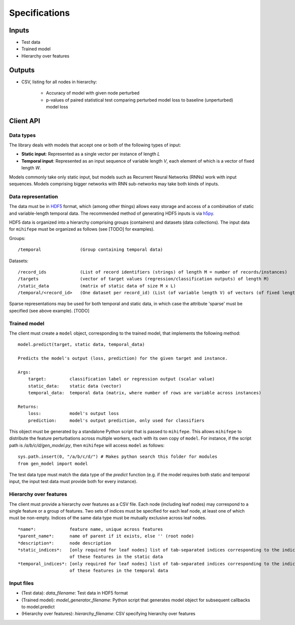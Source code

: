 ==============
Specifications
==============

------
Inputs
------
- Test data
- Trained model
- Hierarchy over features

-------
Outputs
-------

* CSV, listing for all nodes in hierarchy:

    * Accuracy of model with given node perturbed
    * p-values of paired statistical test comparing perturbed model loss to baseline (unperturbed) model loss

----------
Client API
----------

Data types
~~~~~~~~~~
The library deals with models that accept one or both of the following types of input:

* **Static input**: Represented as a single vector per instance of length *L*
* **Temporal input**: Represented as an input sequence of variable length *V*, each element of which is a vector of fixed length *W*.

Models commonly take only static input, but models such as Recurrent Neural Networks (RNNs) work with input sequences. Models comprising bigger networks with RNN sub-networks may take both kinds of inputs.

Data representation
~~~~~~~~~~~~~~~~~~~
The data must be in HDF5_ format, which (among other things) allows easy storage and access of a combination of static and variable-length temporal data.
The recommended method of generating HDF5 inputs is via h5py_.

HDF5 data is organized into a hierarchy comprising groups (containers) and datasets (data collections).
The input data for ``mihifepe`` must be organized as follows (see [TODO] for examples).

Groups::

    /temporal               (Group containing temporal data)

Datasets::

    /record_ids             (List of record identifiers (strings) of length M = number of records/instances)
    /targets                (vector of target values (regression/classification outputs) of length M)
    /static_data            (matrix of static data of size M x L)
    /temporal/<record_id>   (One dataset per record_id) (List (of variable length V) of vectors (of fixed length W))

Sparse representations may be used for both temporal and static data, in which case the attribute 'sparse' must be specified (see above example). [TODO]

.. _HDF5: https://support.hdfgroup.org/HDF5/
.. _h5py: http://docs.h5py.org/en/latest/index.html

Trained model
~~~~~~~~~~~~~
The client must create a ``model`` object, corresponding to the trained model, that implements the following method::

    model.predict(target, static data, temporal_data)

    Predicts the model's output (loss, prediction) for the given target and instance.

    Args:
        target:         classification label or regression output (scalar value)
        static_data:    static data (vector)
        temporal_data:  temporal data (matrix, where number of rows are variable across instances)

    Returns:
        loss:           model's output loss
        prediction:     model's output prediction, only used for classifiers

This object must be generated by a standalone Python script that is passed to ``mihifepe``. This allows ``mihifepe`` to distribute the feature perturbations across multiple workers, each with its own copy of ``model``.
For instance, if the script path is */a/b/c/d/gen_model.py*, then ``mihifepe`` will access ``model`` as follows::

    sys.path.insert(0, "/a/b/c/d/") # Makes python search this folder for modules
    from gen_model import model

The test data type must match the data type of the *predict* function (e.g. if the model requires both static and temporal input, the input test data must provide both for every instance).

Hierarchy over features
~~~~~~~~~~~~~~~~~~~~~~~
The client must provide a hierarchy over features as a CSV file. Each node (including leaf nodes) may correspond to a single feature or a group of features.
Two sets of indices must be specified for each leaf node, at least one of which must be non-empty. Indices of the same data type must be mutually exclusive across leaf nodes.

::

    *name*:             feature name, unique across features
    *parent_name*:      name of parent if it exists, else '' (root node)
    *description*:      node description
    *static_indices*:   [only required for leaf nodes] list of tab-separated indices corresponding to the indices
                        of these features in the static data
    *temporal_indices*: [only required for leaf nodes] list of tab-separated indices corresponding to the indices
                        of these features in the temporal data

Input files
~~~~~~~~~~~

* (Test data): *data_filename*: Test data in HDF5 format
* (Trained model): *model_generator_filename*: Python script that generates model object for subsequent callbacks to model.predict
* (Hierarchy over features): *hierarchy_filename*: CSV specifying hierarchy over features
